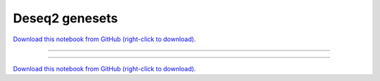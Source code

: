 .. _gallery_DESeq2_GeneSets:

Deseq2 genesets
_______________

`Download this notebook from GitHub (right-click to download). <https://raw.githubusercontent.com/SystemsGenetics/GSForge/master/examples/user_guide/R_integration_guide/DESeq2_GeneSets.ipynb>`_

-------

.. notebook:: GSForge ../../../examples/user_guide/R_integration_guide/DESeq2_GeneSets.ipynb
    :skip_execute: True


-------

`Download this notebook from GitHub (right-click to download). <https://raw.githubusercontent.com/SystemsGenetics/GSForge/master/examples/user_guide/R_integration_guide/DESeq2_GeneSets.ipynb>`_